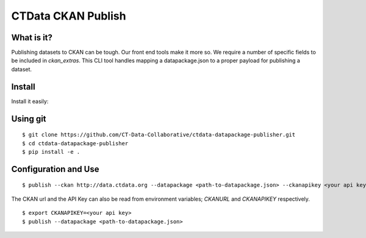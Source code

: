 CTData CKAN Publish
===================

What is it?
-----------

Publishing datasets to CKAN can be tough. Our front end tools make it more so. We require a number of specific fields to be
included in `ckan_extras`. This CLI tool handles mapping a datapackage.json to a proper payload for publishing a dataset.


Install
-------

Install it easily:

Using git
---------

::

    $ git clone https://github.com/CT-Data-Collaborative/ctdata-datapackage-publisher.git
    $ cd ctdata-datapackage-publisher
    $ pip install -e .


Configuration and Use
---------------------

::

     $ publish --ckan http://data.ctdata.org --datapackage <path-to-datapackage.json> --ckanapikey <your api key>

The CKAN url and the API Key can also be read from environment variables; `CKANURL` and `CKANAPIKEY` respectively.

::

    $ export CKANAPIKEY=<your api key>
    $ publish --datapackage <path-to-datapackage.json>

